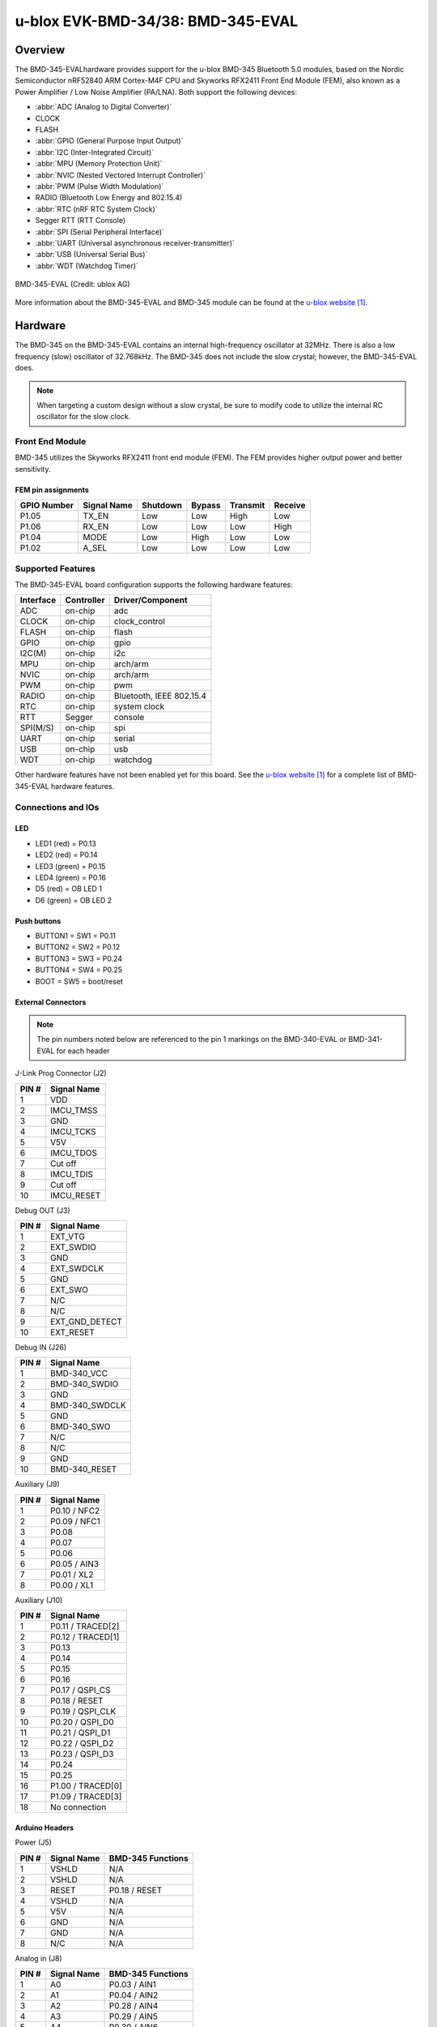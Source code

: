.. _ubx_bmd345eval_nrf52840:

u-blox EVK-BMD-34/38: BMD-345-EVAL
##################################

Overview
********

The BMD-345-EVALhardware provides support for the u-blox BMD-345
Bluetooth 5.0 modules, based on the Nordic Semiconductor nRF52840
ARM Cortex-M4F CPU and Skyworks RFX2411 Front End Module (FEM),
also known as a Power Amplifier / Low Noise Amplifier (PA/LNA).
Both support the following devices:

* :abbr:`ADC (Analog to Digital Converter)`
* CLOCK
* FLASH
* :abbr:`GPIO (General Purpose Input Output)`
* :abbr:`I2C (Inter-Integrated Circuit)`
* :abbr:`MPU (Memory Protection Unit)`
* :abbr:`NVIC (Nested Vectored Interrupt Controller)`
* :abbr:`PWM (Pulse Width Modulation)`
* RADIO (Bluetooth Low Energy and 802.15.4)
* :abbr:`RTC (nRF RTC System Clock)`
* Segger RTT (RTT Console)
* :abbr:`SPI (Serial Peripheral Interface)`
* :abbr:`UART (Universal asynchronous receiver-transmitter)`
* :abbr:`USB (Universal Serial Bus)`
* :abbr:`WDT (Watchdog Timer)`

.. figure:: img/bmd-345-eval_features.jpg
     :align: center
     :alt: BMD 345 EVAL

     BMD-345-EVAL (Credit: ublox AG)

More information about the BMD-345-EVAL and BMD-345 module can be
found at the `u-blox website`_.


Hardware
********

The BMD-345 on the BMD-345-EVAL contains an internal high-frequency
oscillator at 32MHz. There is also a low frequency (slow)
oscillator of 32.768kHz. The BMD-345 does not include the slow
crystal; however, the BMD-345-EVAL does.

.. note::

	When targeting a custom design without a slow crystal, be sure
	to modify code to utilize the internal RC oscillator for the
	slow clock.

Front End Module
================

BMD-345 utilizes the Skyworks RFX2411 front end module (FEM).
The FEM provides higher output power and better sensitivity.

FEM pin assignments
-------------------

+-------------+--------------+----------+--------+----------+---------+
| GPIO Number | Signal Name  | Shutdown | Bypass | Transmit | Receive |
+=============+==============+==========+========+==========+=========+
| P1.05       | TX_EN        | Low      | Low    | High     | Low     |
+-------------+--------------+----------+--------+----------+---------+
| P1.06       | RX_EN        | Low      | Low    | Low      | High    |
+-------------+--------------+----------+--------+----------+---------+
| P1.04       | MODE         | Low      | High   | Low      | Low     |
+-------------+--------------+----------+--------+----------+---------+
| P1.02       | A_SEL        | Low      | Low    | Low      | Low     |
+-------------+--------------+----------+--------+----------+---------+

Supported Features
==================

The BMD-345-EVAL board configuration supports the following
hardware features:

+-----------+------------+----------------------+
| Interface | Controller | Driver/Component     |
+===========+============+======================+
| ADC       | on-chip    | adc                  |
+-----------+------------+----------------------+
| CLOCK     | on-chip    | clock_control        |
+-----------+------------+----------------------+
| FLASH     | on-chip    | flash                |
+-----------+------------+----------------------+
| GPIO      | on-chip    | gpio                 |
+-----------+------------+----------------------+
| I2C(M)    | on-chip    | i2c                  |
+-----------+------------+----------------------+
| MPU       | on-chip    | arch/arm             |
+-----------+------------+----------------------+
| NVIC      | on-chip    | arch/arm             |
+-----------+------------+----------------------+
| PWM       | on-chip    | pwm                  |
+-----------+------------+----------------------+
| RADIO     | on-chip    | Bluetooth,           |
|           |            | IEEE 802.15.4        |
+-----------+------------+----------------------+
| RTC       | on-chip    | system clock         |
+-----------+------------+----------------------+
| RTT       | Segger     | console              |
+-----------+------------+----------------------+
| SPI(M/S)  | on-chip    | spi                  |
+-----------+------------+----------------------+
| UART      | on-chip    | serial               |
+-----------+------------+----------------------+
| USB       | on-chip    | usb                  |
+-----------+------------+----------------------+
| WDT       | on-chip    | watchdog             |
+-----------+------------+----------------------+

Other hardware features have not been enabled yet for this board.
See the `u-blox website`_ for a complete list of BMD-345-EVAL
hardware features.

Connections and IOs
===================

LED
---

* LED1 (red) = P0.13
* LED2 (red) = P0.14
* LED3 (green) = P0.15
* LED4 (green) = P0.16
* D5 (red) = OB LED 1
* D6 (green) = OB LED 2

Push buttons
------------

* BUTTON1 = SW1 = P0.11
* BUTTON2 = SW2 = P0.12
* BUTTON3 = SW3 = P0.24
* BUTTON4 = SW4 = P0.25
* BOOT = SW5 = boot/reset

External Connectors
-------------------

.. figure:: img/bmd-345-eval_pin_out.jpg
     :align: center
     :alt: BMD-345-EVAL pin-out

.. note::
	The pin numbers noted below are referenced to
	the pin 1 markings on the BMD-340-EVAL or
	BMD-341-EVAL for each header

J-Link Prog Connector (J2)

+-------+--------------+
| PIN # | Signal Name  |
+=======+==============+
| 1     | VDD          |
+-------+--------------+
| 2     | IMCU_TMSS    |
+-------+--------------+
| 3     | GND          |
+-------+--------------+
| 4     | IMCU_TCKS    |
+-------+--------------+
| 5     | V5V          |
+-------+--------------+
| 6     | IMCU_TDOS    |
+-------+--------------+
| 7     | Cut off      |
+-------+--------------+
| 8     | IMCU_TDIS    |
+-------+--------------+
| 9     | Cut off      |
+-------+--------------+
| 10    | IMCU_RESET   |
+-------+--------------+

Debug OUT (J3)

+-------+----------------+
| PIN # | Signal Name    |
+=======+================+
| 1     | EXT_VTG        |
+-------+----------------+
| 2     | EXT_SWDIO      |
+-------+----------------+
| 3     | GND            |
+-------+----------------+
| 4     | EXT_SWDCLK     |
+-------+----------------+
| 5     | GND            |
+-------+----------------+
| 6     | EXT_SWO        |
+-------+----------------+
| 7     | N/C            |
+-------+----------------+
| 8     | N/C            |
+-------+----------------+
| 9     | EXT_GND_DETECT |
+-------+----------------+
| 10    | EXT_RESET      |
+-------+----------------+

Debug IN (J26)

+-------+----------------+
| PIN # | Signal Name    |
+=======+================+
| 1     | BMD-340_VCC    |
+-------+----------------+
| 2     | BMD-340_SWDIO  |
+-------+----------------+
| 3     | GND            |
+-------+----------------+
| 4     | BMD-340_SWDCLK |
+-------+----------------+
| 5     | GND            |
+-------+----------------+
| 6     | BMD-340_SWO    |
+-------+----------------+
| 7     | N/C            |
+-------+----------------+
| 8     | N/C            |
+-------+----------------+
| 9     | GND            |
+-------+----------------+
| 10    | BMD-340_RESET  |
+-------+----------------+

Auxiliary (J9)

+-------+----------------+
| PIN # | Signal Name    |
+=======+================+
| 1     | P0.10 / NFC2   |
+-------+----------------+
| 2     | P0.09 / NFC1   |
+-------+----------------+
| 3     | P0.08          |
+-------+----------------+
| 4     | P0.07          |
+-------+----------------+
| 5     | P0.06          |
+-------+----------------+
| 6     | P0.05 / AIN3   |
+-------+----------------+
| 7     | P0.01 / XL2    |
+-------+----------------+
| 8     | P0.00 / XL1    |
+-------+----------------+

Auxiliary (J10)

+-------+-------------------+
| PIN # | Signal Name       |
+=======+===================+
| 1     | P0.11 / TRACED[2] |
+-------+-------------------+
| 2     | P0.12 / TRACED[1] |
+-------+-------------------+
| 3     | P0.13             |
+-------+-------------------+
| 4     | P0.14             |
+-------+-------------------+
| 5     | P0.15             |
+-------+-------------------+
| 6     | P0.16             |
+-------+-------------------+
| 7     | P0.17 / QSPI_CS   |
+-------+-------------------+
| 8     | P0.18 / RESET     |
+-------+-------------------+
| 9     | P0.19 / QSPI_CLK  |
+-------+-------------------+
| 10    | P0.20 / QSPI_D0   |
+-------+-------------------+
| 11    | P0.21 / QSPI_D1   |
+-------+-------------------+
| 12    | P0.22 / QSPI_D2   |
+-------+-------------------+
| 13    | P0.23 / QSPI_D3   |
+-------+-------------------+
| 14    | P0.24             |
+-------+-------------------+
| 15    | P0.25             |
+-------+-------------------+
| 16    | P1.00 / TRACED[0] |
+-------+-------------------+
| 17    | P1.09 / TRACED[3] |
+-------+-------------------+
| 18    | No connection     |
+-------+-------------------+

Arduino Headers
---------------

Power (J5)

+-------+--------------+-------------------------+
| PIN # | Signal Name  | BMD-345 Functions       |
+=======+==============+=========================+
| 1     | VSHLD        | N/A                     |
+-------+--------------+-------------------------+
| 2     | VSHLD        | N/A                     |
+-------+--------------+-------------------------+
| 3     | RESET        | P0.18 / RESET           |
+-------+--------------+-------------------------+
| 4     | VSHLD        | N/A                     |
+-------+--------------+-------------------------+
| 5     | V5V          | N/A                     |
+-------+--------------+-------------------------+
| 6     | GND          | N/A                     |
+-------+--------------+-------------------------+
| 7     | GND          | N/A                     |
+-------+--------------+-------------------------+
| 8     | N/C          | N/A                     |
+-------+--------------+-------------------------+

Analog in (J8)

+-------+--------------+-------------------------+
| PIN # | Signal Name  | BMD-345 Functions       |
+=======+==============+=========================+
| 1     | A0           | P0.03 / AIN1            |
+-------+--------------+-------------------------+
| 2     | A1           | P0.04 / AIN2            |
+-------+--------------+-------------------------+
| 3     | A2           | P0.28 / AIN4            |
+-------+--------------+-------------------------+
| 4     | A3           | P0.29 / AIN5            |
+-------+--------------+-------------------------+
| 5     | A4           | P0.30 / AIN6            |
+-------+--------------+-------------------------+
| 6     | A5           | P0.31 / AIN7            |
+-------+--------------+-------------------------+

Digital I/O (J7)

+-------+--------------+-------------------------+
| PIN # | Signal Name  | BMD-345 Functions       |
+=======+==============+=========================+
| 1     | D7           | P1.08                   |
+-------+--------------+-------------------------+
| 2     | D6           | P1.07                   |
+-------+--------------+-------------------------+
| 3     | N/C          | N/A                     |
+-------+--------------+-------------------------+
| 4     | N/C          | N/A                     |
+-------+--------------+-------------------------+
| 5     | N/C          | N/A                     |
+-------+--------------+-------------------------+
| 6     | D2           | P1.03                   |
+-------+--------------+-------------------------+
| 7     | N/C          | N/A                     |
+-------+--------------+-------------------------+
| 8     | D0 (RX)      | P1.01                   |
+-------+--------------+-------------------------+

Digital I/O (J6)

+-------+--------------+-------------------------+
| PIN # | Signal Name  | BMD-345 Functions       |
+=======+==============+=========================+
| 1     | SCL          | P0.27                   |
+-------+--------------+-------------------------+
| 2     | SDA          | P0.26                   |
+-------+--------------+-------------------------+
| 3     | AREF         | P0.02 / AIN0            |
+-------+--------------+-------------------------+
| 4     | GND          | N/A                     |
+-------+--------------+-------------------------+
| 5     | D13 (SCK)    | P1.15                   |
+-------+--------------+-------------------------+
| 6     | D12 (MISO)   | P1.14                   |
+-------+--------------+-------------------------+
| 7     | D11 (MOSI)   | P1.13                   |
+-------+--------------+-------------------------+
| 8     | D10 (SS)     | P1.12                   |
+-------+--------------+-------------------------+
| 9     | D9           | P1.11                   |
+-------+--------------+-------------------------+
| 10    | D8           | P1.10                   |
+-------+--------------+-------------------------+

J11

+-------+--------------+-------------------------+
| PIN # | Signal Name  | BMD-345 Functions       |
+=======+==============+=========================+
| 1     | D12 (MISO)   | P0.14                   |
+-------+--------------+-------------------------+
| 2     | V5V          | N/A                     |
+-------+--------------+-------------------------+
| 3     | D13 (SCK)    | P0.15                   |
+-------+--------------+-------------------------+
| 4     | D11 (MOSI)   | P0.13                   |
+-------+--------------+-------------------------+
| 5     | RESET        | N/A                     |
+-------+--------------+-------------------------+
| 6     | N/A          | N/A                     |
+-------+--------------+-------------------------+

Programming and Debugging
*************************

Applications for the BMD-345-EVAL board
configurations can be built and flashed in the usual way
(see :ref:`build_an_application` and :ref:`application_run`
for more details); however, the standard debugging targets
are not currently available.

Flashing
========

Follow the instructions in the :ref:`nordic_segger` page to install
and configure all the necessary software. Further information can be
found in :ref:`nordic_segger_flashing`. Then build and flash
applications as usual (see :ref:`build_an_application` and
:ref:`application_run` for more details).

Here is an example for the :ref:`hello_world` application.

First, run your favorite terminal program to listen for output.

.. code-block:: console

   $ minicom -D <tty_device> -b 115200

Replace :code:`<tty_device>` with the port where the BMD-345-EVAL
can be found. For example, under Linux, :code:`/dev/ttyACM0`.

Then build and flash the application in the usual way.

.. zephyr-app-commands::
   :zephyr-app: samples/hello_world
   :board: ubx_bmd345eval/nrf52840
   :goals: build flash

Debugging
=========

Refer to the :ref:`nordic_segger` page to learn about debugging
u-blox boards with a Segger J-LINK-OB IC.


Testing the LEDs and buttons in the BMD-345-EVAL
*****************************************************************

There are 2 samples that allow you to test that the buttons
(switches) and LEDs on the board are working properly with Zephyr:

.. code-block:: console

   samples/basic/blinky
   samples/basic/button

You can build and flash the examples to make sure Zephyr is running
correctly on your board. The button and LED definitions can be found
in
:zephyr_file:`boards/ublox//ubx_bmd340eval/ubx_bmd345eval_nrf52840.dts`.

Using UART1
***********

The following approach can be used when an application needs to use
more than one UART for connecting peripheral devices:

1. Add device tree overlay file to the main directory of your
   application:

   .. code-block:: devicetree

      &pinctrl {
         uart1_default: uart1_default {
            group1 {
               psels = <NRF_PSEL(UART_TX, 0, 14)>,
                       <NRF_PSEL(UART_RX, 0, 16)>;
            };
         };
         /* required if CONFIG_PM_DEVICE=y */
         uart1_sleep: uart1_sleep {
            group1 {
               psels = <NRF_PSEL(UART_TX, 0, 14)>,
                       <NRF_PSEL(UART_RX, 0, 16)>;
               low-power-enable;
            };
         };
      };

      &uart1 {
        compatible = "nordic,nrf-uarte";
        current-speed = <115200>;
        status = "okay";
        pinctrl-0 = <&uart1_default>;
        pinctrl-1 = <&uart1_sleep>;
        pinctrl-names = "default", "sleep";
      };

   In the overlay file above, pin P0.16 is used for RX and P0.14 is
   used for TX

2. Use the UART1 as ``DEVICE_DT_GET(DT_NODELABEL(uart1))``

Overlay file naming
===================

The file has to be named ``<board>.overlay`` and placed in the app
main directory to be picked up automatically by the device tree
compiler.

Selecting the pins
==================

Pins can be configured in the board pinctrl file. To see the available mappings,
open the data sheet for the BMD-345 at the `u-blox website`_, Section 2
'Pin definition'. In the table 3 select the pins marked 'GPIO'.
Note that pins marked as 'Standard drive, low frequency I/O only
(<10 kH' can only be used in under-10KHz applications.
They are not suitable for 115200 speed of UART.

.. note:
  Pins are defined according to the "nRF52" pin number, not the module
  pad number.

References
**********

.. target-notes::

.. _u-blox website: https://www.u-blox.com/en/product/bmd-34-series-open-cpu
